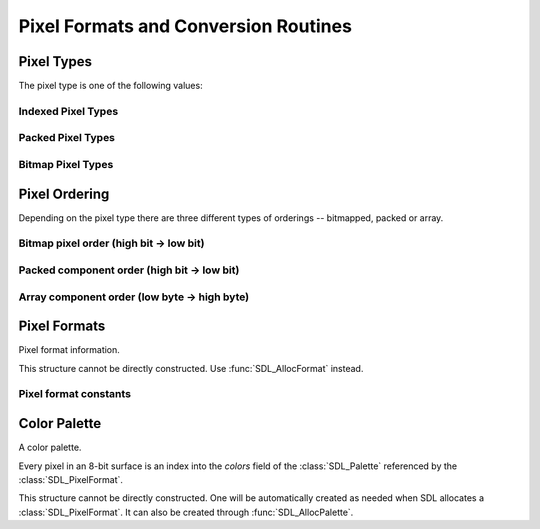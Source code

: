 Pixel Formats and Conversion Routines
=====================================
.. module:: csdl2

Pixel Types
-----------
The pixel type is one of the following values:

.. data:: SDL_PIXELTYPE_UNKNOWN

   Unknown pixel type.

Indexed Pixel Types
~~~~~~~~~~~~~~~~~~~
.. data:: SDL_PIXELTYPE_INDEX1

.. data:: SDL_PIXELTYPE_INDEX4

.. data:: SDL_PIXELTYPE_INDEX8

Packed Pixel Types
~~~~~~~~~~~~~~~~~~
.. data:: SDL_PIXELTYPE_PACKED8

.. data:: SDL_PIXELTYPE_PACKED16

.. data:: SDL_PIXELTYPE_PACKED32

Bitmap Pixel Types
~~~~~~~~~~~~~~~~~~
.. data:: SDL_PIXELTYPE_ARRAYU8

.. data:: SDL_PIXELTYPE_ARRAYU16

.. data:: SDL_PIXELTYPE_ARRAYU32

.. data:: SDL_PIXELTYPE_ARRAYF16

.. data:: SDL_PIXELTYPE_ARRAYF32

Pixel Ordering
--------------
Depending on the pixel type there are three different types of orderings --
bitmapped, packed or array.

Bitmap pixel order (high bit -> low bit)
~~~~~~~~~~~~~~~~~~~~~~~~~~~~~~~~~~~~~~~~
.. data:: SDL_BITMAPORDER_NONE

.. data:: SDL_BITMAPORDER_4321

.. data:: SDL_BITMAPORDER_1234

Packed component order (high bit -> low bit)
~~~~~~~~~~~~~~~~~~~~~~~~~~~~~~~~~~~~~~~~~~~~
.. data:: SDL_PACKEDORDER_NONE

.. data:: SDL_PACKEDORDER_XRGB

.. data:: SDL_PACKEDORDER_RGBX

.. data:: SDL_PACKEDORDER_ARGB

.. data:: SDL_PACKEDORDER_RGBA

.. data:: SDL_PACKEDORDER_XBGR

.. data:: SDL_PACKEDORDER_BGRX

.. data:: SDL_PACKEDORDER_ABGR

.. data:: SDL_PACKEDORDER_BGRA

Array component order (low byte -> high byte)
~~~~~~~~~~~~~~~~~~~~~~~~~~~~~~~~~~~~~~~~~~~~~
.. data:: SDL_ARRAYORDER_NONE

.. data:: SDL_ARRAYORDER_RGB

.. data:: SDL_ARRAYORDER_RGBA

.. data:: SDL_ARRAYORDER_ARGB

.. data:: SDL_ARRAYORDER_BGR

.. data:: SDL_ARRAYORDER_BGRA

.. data:: SDL_ARRAYORDER_ABGR

Pixel Formats
-------------
.. class:: SDL_PixelFormat

   Pixel format information.

   This structure cannot be directly constructed. Use :func:`SDL_AllocFormat`
   instead.

   .. attribute:: format

      (readonly) A constant specifying the pixel format. See `Pixel format
      constants`_ for possible values.

   .. attribute:: palette

      (readonly) The :class:`SDL_Palette` associated with this pixel format, or
      None if this format does not have a palette.

   .. attribute:: BitsPerPixel

      (readonly) The number of significant bits in a pixel value. E.g. 8, 15,
      16, 24, 32.

   .. attribute:: BytesPerPixel

      (readonly) The number of bytes required to hold a pixel value. E.g. 1,
      2, 3, 4.

   .. attribute:: Rmask

      (readonly) A mask representing the location of the red component of a
      pixel.

   .. attribute:: Gmask

      (readonly) A mask representing the location of the green component of a
      pixel.

   .. attribute:: Bmask

      (readonly) A mask representing the location of the blue component of a
      pixel.

   .. attribute:: Rloss

      (readonly) The red value of a pixel has this number of bits less compared
      to 8-bit values.

   .. attribute:: Gloss

      (readonly) The green value of a pixel has this number of bits less
      compared to 8-bit values.

   .. attribute:: Bloss

      (readonly) The blue value of a pixel has this number of bits less
      compared to 8-bit values.

   .. attribute:: Aloss

      (readonly) The alpha value of a pixel has this number of bits less
      compared to 8-bit values.

   .. attribute:: Rshift

      (readonly) The bit index of the red field of a pixel.

   .. attribute:: Gshift

      (readonly) The bit index of the green value of a pixel.

   .. attribute:: Bshift

      (readonly) The bit index of the blue value of a pixel.

   .. attribute:: Ashift

      (readonly) The bit index of the alpha value of a pixel.

.. function:: SDL_AllocFormat(pixel_format: int) -> SDL_PixelFormat

   Creates a :class:`SDL_PixelFormat` structure corresponding to the pixel
   format constant `pixel_format`.

   :param int pixel_format: One of the `Pixel format constants`_.
   :returns: A :class:`SDL_PixelFormat`.
   :raises ValueError: Invalid `pixel_format`.
   :raises MemoryError: Not enough memory to allocate the
                        :class:`SDL_PixelFormat`.

Pixel format constants
~~~~~~~~~~~~~~~~~~~~~~
.. data:: SDL_PIXELFORMAT_UNKNOWN

.. data:: SDL_PIXELFORMAT_INDEX1LSB

.. data:: SDL_PIXELFORMAT_INDEX1MSB

.. data:: SDL_PIXELFORMAT_INDEX4LSB

.. data:: SDL_PIXELFORMAT_INDEX4MSB

.. data:: SDL_PIXELFORMAT_INDEX8

.. data:: SDL_PIXELFORMAT_RGB332

.. data:: SDL_PIXELFORMAT_RGB444

.. data:: SDL_PIXELFORMAT_RGB555

.. data:: SDL_PIXELFORMAT_BGR555

.. data:: SDL_PIXELFORMAT_ARGB4444

.. data:: SDL_PIXELFORMAT_RGBA4444

.. data:: SDL_PIXELFORMAT_ABGR4444

.. data:: SDL_PIXELFORMAT_BGRA4444

.. data:: SDL_PIXELFORMAT_ARGB1555

.. data:: SDL_PIXELFORMAT_RGBA5551

.. data:: SDL_PIXELFORMAT_ABGR1555

.. data:: SDL_PIXELFORMAT_BGRA5551

.. data:: SDL_PIXELFORMAT_RGB565

.. data:: SDL_PIXELFORMAT_BGR565

.. data:: SDL_PIXELFORMAT_RGB24

.. data:: SDL_PIXELFORMAT_BGR24

.. data:: SDL_PIXELFORMAT_RGB888

.. data:: SDL_PIXELFORMAT_RGBX8888

.. data:: SDL_PIXELFORMAT_BGR888

.. data:: SDL_PIXELFORMAT_BGRX8888

.. data:: SDL_PIXELFORMAT_ARGB8888

.. data:: SDL_PIXELFORMAT_RGBA8888

.. data:: SDL_PIXELFORMAT_ABGR8888

.. data:: SDL_PIXELFORMAT_BGRA8888

.. data:: SDL_PIXELFORMAT_ARGB2101010

.. data:: SDL_PIXELFORMAT_YV12

.. data:: SDL_PIXELFORMAT_IYUV

.. data:: SDL_PIXELFORMAT_YUY2

.. data:: SDL_PIXELFORMAT_UYVY

.. data:: SDL_PIXELFORMAT_YVYU

Color Palette
-------------
.. class:: SDL_Palette

   A color palette.

   Every pixel in an 8-bit surface is an index into the `colors` field of the
   :class:`SDL_Palette` referenced by the :class:`SDL_PixelFormat`.

   This structure cannot be directly constructed. One will be automatically
   created as needed when SDL allocates a :class:`SDL_PixelFormat`. It can also
   be created through :func:`SDL_AllocPalette`.

   .. attribute:: ncolors

      (readonly) Number of colors in the palette.

   .. attribute:: colors

      (readonly) An array of :class:`SDL_Color` structures representing the
      palette. This array cannot be directly modified. Use
      :func:`SDL_SetPaletteColors` instead.

.. function:: SDL_AllocPalette(ncolors: int) -> SDL_AllocPalette

   Create a new :class:`SDL_Palette` with `ncolors` number of color entries.
   The color entries are initialized to white.

   :param int ncolors: Number of colors in the palette.
   :returns: A new :class:`SDL_Palette`.
   :raises ValueError: Invalid number of colors.
   :raises MemoryError: Not enough memory to allocate the palette.

.. function:: SDL_FreePalette(palette: SDL_Palette) -> None

   Frees the specified palette.

   There is no need to call this function as csdl2 will automatically call this
   function on garbage collection.

   :param SDL_Palette palette: The :class:`SDL_Palette` to be freed.
   :raises AssertionError: The palette has already been freed.

   .. warning:: Do not access the palette once it has been freed. Doing so will
                at best raise AssertionErrors and at worse crash the
                interpreter.
